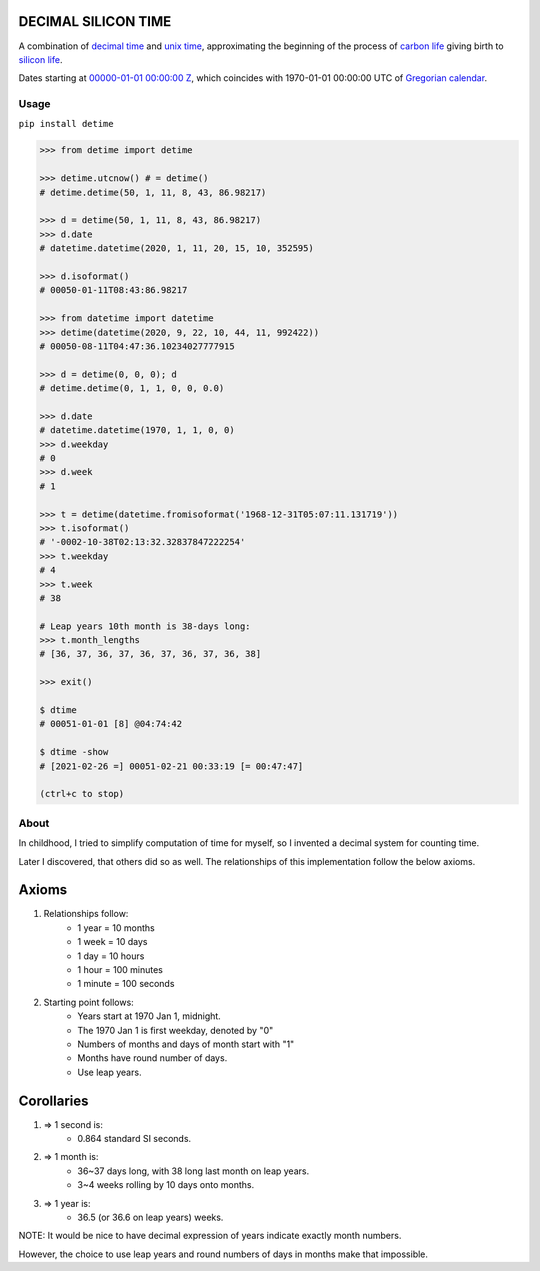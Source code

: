 DECIMAL SILICON TIME
====================
A combination of `decimal time <https://en.wikipedia.org/wiki/Decimal_time>`__ and `unix time <https://en.wikipedia.org/wiki/Unix_time>`__, approximating the beginning of the process of `carbon life <https://en.wikipedia.org/wiki/Carbon-based_life>`__ giving birth to `silicon life <https://en.wikipedia.org/wiki/In_silico>`__.

Dates starting at `00000-01-01 00:00:00 <https://en.wikipedia.org/wiki/Unix_time>`__ `Z <https://www.worldtimeserver.com/time-zones/z/>`__, which coincides with 1970-01-01 00:00:00 UTC of `Gregorian calendar <https://en.wikipedia.org/wiki/Gregorian_calendar>`__.

Usage
-----

``pip install detime``

.. code:: bash

    >>> from detime import detime

    >>> detime.utcnow() # = detime()
    # detime.detime(50, 1, 11, 8, 43, 86.98217)

    >>> d = detime(50, 1, 11, 8, 43, 86.98217)
    >>> d.date
    # datetime.datetime(2020, 1, 11, 20, 15, 10, 352595)

    >>> d.isoformat()
    # 00050-01-11T08:43:86.98217

    >>> from datetime import datetime
    >>> detime(datetime(2020, 9, 22, 10, 44, 11, 992422))
    # 00050-08-11T04:47:36.10234027777915

    >>> d = detime(0, 0, 0); d
    # detime.detime(0, 1, 1, 0, 0, 0.0)

    >>> d.date
    # datetime.datetime(1970, 1, 1, 0, 0)
    >>> d.weekday
    # 0
    >>> d.week
    # 1

    >>> t = detime(datetime.fromisoformat('1968-12-31T05:07:11.131719'))
    >>> t.isoformat()
    # '-0002-10-38T02:13:32.32837847222254'
    >>> t.weekday
    # 4
    >>> t.week
    # 38

    # Leap years 10th month is 38-days long:
    >>> t.month_lengths
    # [36, 37, 36, 37, 36, 37, 36, 37, 36, 38]

    >>> exit()

    $ dtime
    # 00051-01-01 [8] @04:74:42

    $ dtime -show
    # [2021-02-26 =] 00051-02-21 00:33:19 [= 00:47:47]

    (ctrl+c to stop)

About
-----

In childhood, I tried to simplify computation of time for myself, so I invented a decimal system for counting time.

Later I discovered, that others did so as well. The relationships of this implementation follow the below axioms.

Axioms
======

#. Relationships follow:
    * 1 year = 10 months
    * 1 week = 10 days
    * 1 day = 10 hours
    * 1 hour = 100 minutes
    * 1 minute = 100 seconds

#. Starting point follows:
    * Years start at 1970 Jan 1, midnight.
    * The 1970 Jan 1 is first weekday, denoted by "0"
    * Numbers of months and days of month start with "1"
    * Months have round number of days.
    * Use leap years.

Corollaries
===========

#. => 1 second is:
    * 0.864 standard SI seconds.
#. => 1 month is:
    * 36~37 days long, with 38 long last month on leap years.
    * 3~4 weeks rolling by 10 days onto months.
#. => 1 year is:
    * 36.5 (or 36.6 on leap years) weeks.


NOTE: It would be nice to have decimal expression of years indicate exactly month numbers.

However, the choice to use leap years and round numbers of days in months make that impossible.
